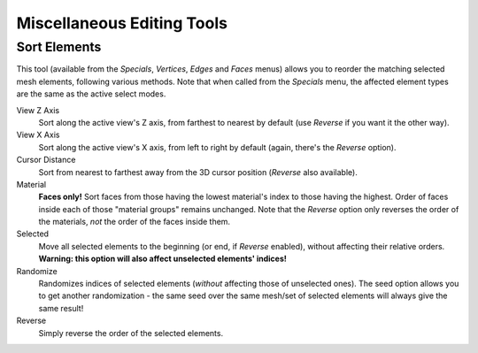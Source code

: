 
..    TODO/Review: {{review|partial=X}} .


***************************
Miscellaneous Editing Tools
***************************

Sort Elements
=============

This tool (available from the *Specials*,  *Vertices*,
*Edges* and *Faces* menus)
allows you to reorder the matching selected mesh elements, following various methods.
Note that when called from the *Specials* menu,
the affected element types are the same as the active select modes.

View Z Axis
   Sort along the active view's Z axis, from farthest to nearest by default (use *Reverse* if you want it the other way).

View X Axis
   Sort along the active view's X axis, from left to right by default (again, there's the *Reverse* option).

Cursor Distance
   Sort from nearest to farthest away from the 3D cursor position (*Reverse* also available).

Material
   **Faces only!** Sort faces from those having the lowest material's index to those having the highest. Order of faces inside each of those "material groups" remains unchanged. Note that the *Reverse* option only reverses the order of the materials, *not* the order of the faces inside them.

Selected
   Move all selected elements to the beginning (or end, if *Reverse* enabled), without affecting their relative orders. **Warning: this option will also affect unselected elements' indices!**

Randomize
   Randomizes indices of selected elements (*without* affecting those of unselected ones). The seed option allows you to get another randomization - the same seed over the same mesh/set of selected elements will always give the same result!

Reverse
   Simply reverse the order of the selected elements.
